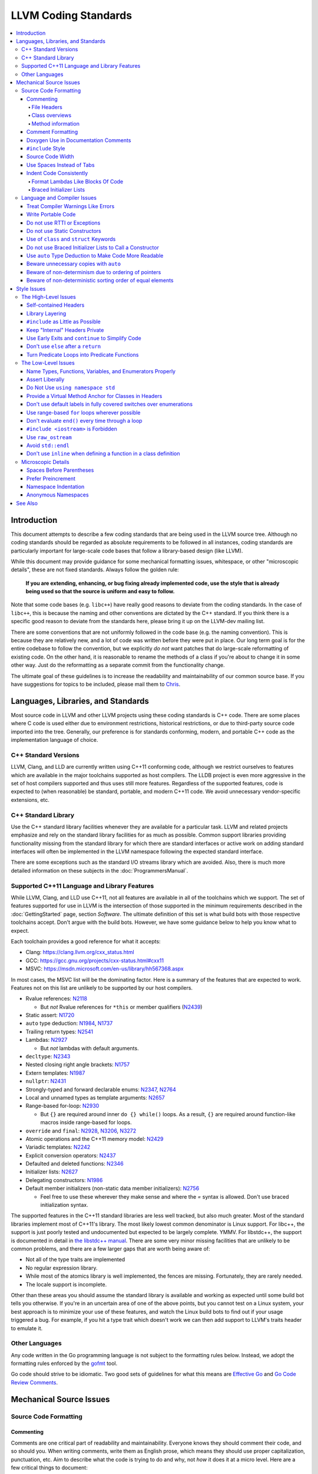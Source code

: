 =====================
LLVM Coding Standards
=====================

.. contents::
   :local:

Introduction
============

This document attempts to describe a few coding standards that are being used in
the LLVM source tree.  Although no coding standards should be regarded as
absolute requirements to be followed in all instances, coding standards are
particularly important for large-scale code bases that follow a library-based
design (like LLVM).

While this document may provide guidance for some mechanical formatting issues,
whitespace, or other "microscopic details", these are not fixed standards.
Always follow the golden rule:

.. _Golden Rule:

    **If you are extending, enhancing, or bug fixing already implemented code,
    use the style that is already being used so that the source is uniform and
    easy to follow.**

Note that some code bases (e.g. ``libc++``) have really good reasons to deviate
from the coding standards.  In the case of ``libc++``, this is because the
naming and other conventions are dictated by the C++ standard.  If you think
there is a specific good reason to deviate from the standards here, please bring
it up on the LLVM-dev mailing list.

There are some conventions that are not uniformly followed in the code base
(e.g. the naming convention).  This is because they are relatively new, and a
lot of code was written before they were put in place.  Our long term goal is
for the entire codebase to follow the convention, but we explicitly *do not*
want patches that do large-scale reformatting of existing code.  On the other
hand, it is reasonable to rename the methods of a class if you're about to
change it in some other way.  Just do the reformatting as a separate commit
from the functionality change.
  
The ultimate goal of these guidelines is to increase the readability and
maintainability of our common source base. If you have suggestions for topics to
be included, please mail them to `Chris <mailto:sabre@nondot.org>`_.

Languages, Libraries, and Standards
===================================

Most source code in LLVM and other LLVM projects using these coding standards
is C++ code. There are some places where C code is used either due to
environment restrictions, historical restrictions, or due to third-party source
code imported into the tree. Generally, our preference is for standards
conforming, modern, and portable C++ code as the implementation language of
choice.

C++ Standard Versions
---------------------

LLVM, Clang, and LLD are currently written using C++11 conforming code,
although we restrict ourselves to features which are available in the major
toolchains supported as host compilers. The LLDB project is even more
aggressive in the set of host compilers supported and thus uses still more
features. Regardless of the supported features, code is expected to (when
reasonable) be standard, portable, and modern C++11 code. We avoid unnecessary
vendor-specific extensions, etc.

C++ Standard Library
--------------------

Use the C++ standard library facilities whenever they are available for
a particular task. LLVM and related projects emphasize and rely on the standard
library facilities for as much as possible. Common support libraries providing
functionality missing from the standard library for which there are standard
interfaces or active work on adding standard interfaces will often be
implemented in the LLVM namespace following the expected standard interface.

There are some exceptions such as the standard I/O streams library which are
avoided. Also, there is much more detailed information on these subjects in the
:doc:`ProgrammersManual`.

Supported C++11 Language and Library Features
---------------------------------------------

While LLVM, Clang, and LLD use C++11, not all features are available in all of
the toolchains which we support. The set of features supported for use in LLVM
is the intersection of those supported in the minimum requirements described
in the :doc:`GettingStarted` page, section `Software`.
The ultimate definition of this set is what build bots with those respective
toolchains accept. Don't argue with the build bots. However, we have some
guidance below to help you know what to expect.

Each toolchain provides a good reference for what it accepts:

* Clang: https://clang.llvm.org/cxx_status.html
* GCC: https://gcc.gnu.org/projects/cxx-status.html#cxx11
* MSVC: https://msdn.microsoft.com/en-us/library/hh567368.aspx

In most cases, the MSVC list will be the dominating factor. Here is a summary
of the features that are expected to work. Features not on this list are
unlikely to be supported by our host compilers.

* Rvalue references: N2118_

  * But *not* Rvalue references for ``*this`` or member qualifiers (N2439_)

* Static assert: N1720_
* ``auto`` type deduction: N1984_, N1737_
* Trailing return types: N2541_
* Lambdas: N2927_

  * But *not* lambdas with default arguments.

* ``decltype``: N2343_
* Nested closing right angle brackets: N1757_
* Extern templates: N1987_
* ``nullptr``: N2431_
* Strongly-typed and forward declarable enums: N2347_, N2764_
* Local and unnamed types as template arguments: N2657_
* Range-based for-loop: N2930_

  * But ``{}`` are required around inner ``do {} while()`` loops.  As a result,
    ``{}`` are required around function-like macros inside range-based for
    loops.

* ``override`` and ``final``: N2928_, N3206_, N3272_
* Atomic operations and the C++11 memory model: N2429_
* Variadic templates: N2242_
* Explicit conversion operators: N2437_
* Defaulted and deleted functions: N2346_
* Initializer lists: N2627_
* Delegating constructors: N1986_
* Default member initializers (non-static data member initializers): N2756_

  * Feel free to use these wherever they make sense and where the `=`
    syntax is allowed. Don't use braced initialization syntax.

.. _N2118: http://www.open-std.org/jtc1/sc22/wg21/docs/papers/2006/n2118.html
.. _N2439: http://www.open-std.org/jtc1/sc22/wg21/docs/papers/2007/n2439.htm
.. _N1720: http://www.open-std.org/jtc1/sc22/wg21/docs/papers/2004/n1720.html
.. _N1984: http://www.open-std.org/jtc1/sc22/wg21/docs/papers/2006/n1984.pdf
.. _N1737: http://www.open-std.org/jtc1/sc22/wg21/docs/papers/2004/n1737.pdf
.. _N2541: http://www.open-std.org/jtc1/sc22/wg21/docs/papers/2008/n2541.htm
.. _N2927: http://www.open-std.org/jtc1/sc22/wg21/docs/papers/2009/n2927.pdf
.. _N2343: http://www.open-std.org/jtc1/sc22/wg21/docs/papers/2007/n2343.pdf
.. _N1757: http://www.open-std.org/jtc1/sc22/wg21/docs/papers/2005/n1757.html
.. _N1987: http://www.open-std.org/jtc1/sc22/wg21/docs/papers/2006/n1987.htm
.. _N2431: http://www.open-std.org/jtc1/sc22/wg21/docs/papers/2007/n2431.pdf
.. _N2347: http://www.open-std.org/jtc1/sc22/wg21/docs/papers/2007/n2347.pdf
.. _N2764: http://www.open-std.org/jtc1/sc22/wg21/docs/papers/2008/n2764.pdf
.. _N2657: http://www.open-std.org/jtc1/sc22/wg21/docs/papers/2008/n2657.htm
.. _N2930: http://www.open-std.org/jtc1/sc22/wg21/docs/papers/2009/n2930.html
.. _N2928: http://www.open-std.org/jtc1/sc22/wg21/docs/papers/2009/n2928.htm
.. _N3206: http://www.open-std.org/jtc1/sc22/wg21/docs/papers/2010/n3206.htm
.. _N3272: http://www.open-std.org/jtc1/sc22/wg21/docs/papers/2011/n3272.htm
.. _N2429: http://www.open-std.org/jtc1/sc22/wg21/docs/papers/2007/n2429.htm
.. _N2242: http://www.open-std.org/jtc1/sc22/wg21/docs/papers/2007/n2242.pdf
.. _N2437: http://www.open-std.org/jtc1/sc22/wg21/docs/papers/2007/n2437.pdf
.. _N2346: http://www.open-std.org/jtc1/sc22/wg21/docs/papers/2007/n2346.htm
.. _N2627: http://www.open-std.org/jtc1/sc22/wg21/docs/papers/2008/n2672.htm
.. _N1986: http://www.open-std.org/jtc1/sc22/wg21/docs/papers/2006/n1986.pdf
.. _N2756: http://www.open-std.org/jtc1/sc22/wg21/docs/papers/2008/n2756.htm

The supported features in the C++11 standard libraries are less well tracked,
but also much greater. Most of the standard libraries implement most of C++11's
library. The most likely lowest common denominator is Linux support. For
libc++, the support is just poorly tested and undocumented but expected to be
largely complete. YMMV. For libstdc++, the support is documented in detail in
`the libstdc++ manual`_. There are some very minor missing facilities that are
unlikely to be common problems, and there are a few larger gaps that are worth
being aware of:

* Not all of the type traits are implemented
* No regular expression library.
* While most of the atomics library is well implemented, the fences are
  missing. Fortunately, they are rarely needed.
* The locale support is incomplete.

Other than these areas you should assume the standard library is available and
working as expected until some build bot tells you otherwise. If you're in an
uncertain area of one of the above points, but you cannot test on a Linux
system, your best approach is to minimize your use of these features, and watch
the Linux build bots to find out if your usage triggered a bug. For example, if
you hit a type trait which doesn't work we can then add support to LLVM's
traits header to emulate it.

.. _the libstdc++ manual:
  https://gcc.gnu.org/onlinedocs/gcc-4.8.0/libstdc++/manual/manual/status.html#status.iso.2011

Other Languages
---------------

Any code written in the Go programming language is not subject to the
formatting rules below. Instead, we adopt the formatting rules enforced by
the `gofmt`_ tool.

Go code should strive to be idiomatic. Two good sets of guidelines for what
this means are `Effective Go`_ and `Go Code Review Comments`_.

.. _gofmt:
  https://golang.org/cmd/gofmt/

.. _Effective Go:
  https://golang.org/doc/effective_go.html

.. _Go Code Review Comments:
  https://github.com/golang/go/wiki/CodeReviewComments

Mechanical Source Issues
========================

Source Code Formatting
----------------------

Commenting
^^^^^^^^^^

Comments are one critical part of readability and maintainability.  Everyone
knows they should comment their code, and so should you.  When writing comments,
write them as English prose, which means they should use proper capitalization,
punctuation, etc.  Aim to describe what the code is trying to do and why, not
*how* it does it at a micro level. Here are a few critical things to document:

.. _header file comment:

File Headers
""""""""""""

Every source file should have a header on it that describes the basic purpose of
the file.  If a file does not have a header, it should not be checked into the
tree.  The standard header looks like this:

.. code-block:: c++

  //===-- llvm/Instruction.h - Instruction class definition -------*- C++ -*-===//
  //
  //                     The LLVM Compiler Infrastructure
  //
  // This file is distributed under the University of Illinois Open Source
  // License. See LICENSE.TXT for details.
  //
  //===----------------------------------------------------------------------===//
  ///
  /// \file
  /// This file contains the declaration of the Instruction class, which is the
  /// base class for all of the VM instructions.
  ///
  //===----------------------------------------------------------------------===//

A few things to note about this particular format: The "``-*- C++ -*-``" string
on the first line is there to tell Emacs that the source file is a C++ file, not
a C file (Emacs assumes ``.h`` files are C files by default).

.. note::

    This tag is not necessary in ``.cpp`` files.  The name of the file is also
    on the first line, along with a very short description of the purpose of the
    file.  This is important when printing out code and flipping though lots of
    pages.

The next section in the file is a concise note that defines the license that the
file is released under.  This makes it perfectly clear what terms the source
code can be distributed under and should not be modified in any way.

The main body is a ``doxygen`` comment (identified by the ``///`` comment
marker instead of the usual ``//``) describing the purpose of the file.  The
first sentence (or a passage beginning with ``\brief``) is used as an abstract.
Any additional information should be separated by a blank line.  If an
algorithm is being implemented or something tricky is going on, a reference
to the paper where it is published should be included, as well as any notes or
*gotchas* in the code to watch out for.

Class overviews
"""""""""""""""

Classes are one fundamental part of a good object oriented design.  As such, a
class definition should have a comment block that explains what the class is
used for and how it works.  Every non-trivial class is expected to have a
``doxygen`` comment block.

Method information
""""""""""""""""""

Methods defined in a class (as well as any global functions) should also be
documented properly.  A quick note about what it does and a description of the
borderline behaviour is all that is necessary here (unless something
particularly tricky or insidious is going on).  The hope is that people can
figure out how to use your interfaces without reading the code itself.

Good things to talk about here are what happens when something unexpected
happens: does the method return null?  Abort?  Format your hard disk?

Comment Formatting
^^^^^^^^^^^^^^^^^^

In general, prefer C++ style comments (``//`` for normal comments, ``///`` for
``doxygen`` documentation comments).  They take less space, require
less typing, don't have nesting problems, etc.  There are a few cases when it is
useful to use C style (``/* */``) comments however:

#. When writing C code: Obviously if you are writing C code, use C style
   comments.

#. When writing a header file that may be ``#include``\d by a C source file.

#. When writing a source file that is used by a tool that only accepts C style
   comments.

Commenting out large blocks of code is discouraged, but if you really have to do
this (for documentation purposes or as a suggestion for debug printing), use
``#if 0`` and ``#endif``. These nest properly and are better behaved in general
than C style comments.

Doxygen Use in Documentation Comments
^^^^^^^^^^^^^^^^^^^^^^^^^^^^^^^^^^^^^

Use the ``\file`` command to turn the standard file header into a file-level
comment.

Include descriptive paragraphs for all public interfaces (public classes,
member and non-member functions).  Don't just restate the information that can
be inferred from the API name.  The first sentence (or a paragraph beginning
with ``\brief``) is used as an abstract. Try to use a single sentence as the
``\brief`` adds visual clutter.  Put detailed discussion into separate
paragraphs.

To refer to parameter names inside a paragraph, use the ``\p name`` command.
Don't use the ``\arg name`` command since it starts a new paragraph that
contains documentation for the parameter.

Wrap non-inline code examples in ``\code ... \endcode``.

To document a function parameter, start a new paragraph with the
``\param name`` command.  If the parameter is used as an out or an in/out
parameter, use the ``\param [out] name`` or ``\param [in,out] name`` command,
respectively.

To describe function return value, start a new paragraph with the ``\returns``
command.

A minimal documentation comment:

.. code-block:: c++

  /// Sets the xyzzy property to \p Baz.
  void setXyzzy(bool Baz);

A documentation comment that uses all Doxygen features in a preferred way:

.. code-block:: c++

  /// Does foo and bar.
  ///
  /// Does not do foo the usual way if \p Baz is true.
  ///
  /// Typical usage:
  /// \code
  ///   fooBar(false, "quux", Res);
  /// \endcode
  ///
  /// \param Quux kind of foo to do.
  /// \param [out] Result filled with bar sequence on foo success.
  ///
  /// \returns true on success.
  bool fooBar(bool Baz, StringRef Quux, std::vector<int> &Result);

Don't duplicate the documentation comment in the header file and in the
implementation file.  Put the documentation comments for public APIs into the
header file.  Documentation comments for private APIs can go to the
implementation file.  In any case, implementation files can include additional
comments (not necessarily in Doxygen markup) to explain implementation details
as needed.

Don't duplicate function or class name at the beginning of the comment.
For humans it is obvious which function or class is being documented;
automatic documentation processing tools are smart enough to bind the comment
to the correct declaration.

Wrong:

.. code-block:: c++

  // In Something.h:

  /// Something - An abstraction for some complicated thing.
  class Something {
  public:
    /// fooBar - Does foo and bar.
    void fooBar();
  };

  // In Something.cpp:

  /// fooBar - Does foo and bar.
  void Something::fooBar() { ... }

Correct:

.. code-block:: c++

  // In Something.h:

  /// An abstraction for some complicated thing.
  class Something {
  public:
    /// Does foo and bar.
    void fooBar();
  };

  // In Something.cpp:

  // Builds a B-tree in order to do foo.  See paper by...
  void Something::fooBar() { ... }

It is not required to use additional Doxygen features, but sometimes it might
be a good idea to do so.

Consider:

* adding comments to any narrow namespace containing a collection of
  related functions or types;

* using top-level groups to organize a collection of related functions at
  namespace scope where the grouping is smaller than the namespace;

* using member groups and additional comments attached to member
  groups to organize within a class.

For example:

.. code-block:: c++

  class Something {
    /// \name Functions that do Foo.
    /// @{
    void fooBar();
    void fooBaz();
    /// @}
    ...
  };

``#include`` Style
^^^^^^^^^^^^^^^^^^

Immediately after the `header file comment`_ (and include guards if working on a
header file), the `minimal list of #includes`_ required by the file should be
listed.  We prefer these ``#include``\s to be listed in this order:

.. _Main Module Header:
.. _Local/Private Headers:

#. Main Module Header
#. Local/Private Headers
#. LLVM project/subproject headers (``clang/...``, ``lldb/...``, ``llvm/...``, etc)
#. System ``#include``\s

and each category should be sorted lexicographically by the full path.

The `Main Module Header`_ file applies to ``.cpp`` files which implement an
interface defined by a ``.h`` file.  This ``#include`` should always be included
**first** regardless of where it lives on the file system.  By including a
header file first in the ``.cpp`` files that implement the interfaces, we ensure
that the header does not have any hidden dependencies which are not explicitly
``#include``\d in the header, but should be. It is also a form of documentation
in the ``.cpp`` file to indicate where the interfaces it implements are defined.

LLVM project and subproject headers should be grouped from most specific to least
specific, for the same reasons described above.  For example, LLDB depends on
both clang and LLVM, and clang depends on LLVM.  So an LLDB source file should
include ``lldb`` headers first, followed by ``clang`` headers, followed by
``llvm`` headers, to reduce the possibility (for example) of an LLDB header
accidentally picking up a missing include due to the previous inclusion of that
header in the main source file or some earlier header file.  clang should
similarly include its own headers before including llvm headers.  This rule
applies to all LLVM subprojects.

.. _fit into 80 columns:

Source Code Width
^^^^^^^^^^^^^^^^^

Write your code to fit within 80 columns of text.  This helps those of us who
like to print out code and look at your code in an ``xterm`` without resizing
it.

The longer answer is that there must be some limit to the width of the code in
order to reasonably allow developers to have multiple files side-by-side in
windows on a modest display.  If you are going to pick a width limit, it is
somewhat arbitrary but you might as well pick something standard.  Going with 90
columns (for example) instead of 80 columns wouldn't add any significant value
and would be detrimental to printing out code.  Also many other projects have
standardized on 80 columns, so some people have already configured their editors
for it (vs something else, like 90 columns).

This is one of many contentious issues in coding standards, but it is not up for
debate.

Use Spaces Instead of Tabs
^^^^^^^^^^^^^^^^^^^^^^^^^^

In all cases, prefer spaces to tabs in source files.  People have different
preferred indentation levels, and different styles of indentation that they
like; this is fine.  What isn't fine is that different editors/viewers expand
tabs out to different tab stops.  This can cause your code to look completely
unreadable, and it is not worth dealing with.

As always, follow the `Golden Rule`_ above: follow the style of
existing code if you are modifying and extending it.  If you like four spaces of
indentation, **DO NOT** do that in the middle of a chunk of code with two spaces
of indentation.  Also, do not reindent a whole source file: it makes for
incredible diffs that are absolutely worthless.

Indent Code Consistently
^^^^^^^^^^^^^^^^^^^^^^^^

Okay, in your first year of programming you were told that indentation is
important. If you didn't believe and internalize this then, now is the time.
Just do it. With the introduction of C++11, there are some new formatting
challenges that merit some suggestions to help have consistent, maintainable,
and tool-friendly formatting and indentation.

Format Lambdas Like Blocks Of Code
""""""""""""""""""""""""""""""""""

When formatting a multi-line lambda, format it like a block of code, that's
what it is. If there is only one multi-line lambda in a statement, and there
are no expressions lexically after it in the statement, drop the indent to the
standard two space indent for a block of code, as if it were an if-block opened
by the preceding part of the statement:

.. code-block:: c++

  std::sort(foo.begin(), foo.end(), [&](Foo a, Foo b) -> bool {
    if (a.blah < b.blah)
      return true;
    if (a.baz < b.baz)
      return true;
    return a.bam < b.bam;
  });

To take best advantage of this formatting, if you are designing an API which
accepts a continuation or single callable argument (be it a functor, or
a ``std::function``), it should be the last argument if at all possible.

If there are multiple multi-line lambdas in a statement, or there is anything
interesting after the lambda in the statement, indent the block two spaces from
the indent of the ``[]``:

.. code-block:: c++

  dyn_switch(V->stripPointerCasts(),
             [] (PHINode *PN) {
               // process phis...
             },
             [] (SelectInst *SI) {
               // process selects...
             },
             [] (LoadInst *LI) {
               // process loads...
             },
             [] (AllocaInst *AI) {
               // process allocas...
             });

Braced Initializer Lists
""""""""""""""""""""""""

With C++11, there are significantly more uses of braced lists to perform
initialization. These allow you to easily construct aggregate temporaries in
expressions among other niceness. They now have a natural way of ending up
nested within each other and within function calls in order to build up
aggregates (such as option structs) from local variables. To make matters
worse, we also have many more uses of braces in an expression context that are
*not* performing initialization.

The historically common formatting of braced initialization of aggregate
variables does not mix cleanly with deep nesting, general expression contexts,
function arguments, and lambdas. We suggest new code use a simple rule for
formatting braced initialization lists: act as-if the braces were parentheses
in a function call. The formatting rules exactly match those already well
understood for formatting nested function calls. Examples:

.. code-block:: c++

  foo({a, b, c}, {1, 2, 3});

  llvm::Constant *Mask[] = {
      llvm::ConstantInt::get(llvm::Type::getInt32Ty(getLLVMContext()), 0),
      llvm::ConstantInt::get(llvm::Type::getInt32Ty(getLLVMContext()), 1),
      llvm::ConstantInt::get(llvm::Type::getInt32Ty(getLLVMContext()), 2)};

This formatting scheme also makes it particularly easy to get predictable,
consistent, and automatic formatting with tools like `Clang Format`_.

.. _Clang Format: https://clang.llvm.org/docs/ClangFormat.html

Language and Compiler Issues
----------------------------

Treat Compiler Warnings Like Errors
^^^^^^^^^^^^^^^^^^^^^^^^^^^^^^^^^^^

If your code has compiler warnings in it, something is wrong --- you aren't
casting values correctly, you have "questionable" constructs in your code, or
you are doing something legitimately wrong.  Compiler warnings can cover up
legitimate errors in output and make dealing with a translation unit difficult.

It is not possible to prevent all warnings from all compilers, nor is it
desirable.  Instead, pick a standard compiler (like ``gcc``) that provides a
good thorough set of warnings, and stick to it.  At least in the case of
``gcc``, it is possible to work around any spurious errors by changing the
syntax of the code slightly.  For example, a warning that annoys me occurs when
I write code like this:

.. code-block:: c++

  if (V = getValue()) {
    ...
  }

``gcc`` will warn me that I probably want to use the ``==`` operator, and that I
probably mistyped it.  In most cases, I haven't, and I really don't want the
spurious errors.  To fix this particular problem, I rewrite the code like
this:

.. code-block:: c++

  if ((V = getValue())) {
    ...
  }

which shuts ``gcc`` up.  Any ``gcc`` warning that annoys you can be fixed by
massaging the code appropriately.

Write Portable Code
^^^^^^^^^^^^^^^^^^^

In almost all cases, it is possible and within reason to write completely
portable code.  If there are cases where it isn't possible to write portable
code, isolate it behind a well defined (and well documented) interface.

In practice, this means that you shouldn't assume much about the host compiler
(and Visual Studio tends to be the lowest common denominator).  If advanced
features are used, they should only be an implementation detail of a library
which has a simple exposed API, and preferably be buried in ``libSystem``.

Do not use RTTI or Exceptions
^^^^^^^^^^^^^^^^^^^^^^^^^^^^^

In an effort to reduce code and executable size, LLVM does not use RTTI
(e.g. ``dynamic_cast<>;``) or exceptions.  These two language features violate
the general C++ principle of *"you only pay for what you use"*, causing
executable bloat even if exceptions are never used in the code base, or if RTTI
is never used for a class.  Because of this, we turn them off globally in the
code.

That said, LLVM does make extensive use of a hand-rolled form of RTTI that use
templates like :ref:`isa\<>, cast\<>, and dyn_cast\<> <isa>`.
This form of RTTI is opt-in and can be
:doc:`added to any class <HowToSetUpLLVMStyleRTTI>`. It is also
substantially more efficient than ``dynamic_cast<>``.

.. _static constructor:

Do not use Static Constructors
^^^^^^^^^^^^^^^^^^^^^^^^^^^^^^

Static constructors and destructors (e.g. global variables whose types have a
constructor or destructor) should not be added to the code base, and should be
removed wherever possible.  Besides `well known problems
<https://yosefk.com/c++fqa/ctors.html#fqa-10.12>`_ where the order of
initialization is undefined between globals in different source files, the
entire concept of static constructors is at odds with the common use case of
LLVM as a library linked into a larger application.
  
Consider the use of LLVM as a JIT linked into another application (perhaps for
`OpenGL, custom languages <https://llvm.org/Users.html>`_, `shaders in movies
<https://llvm.org/devmtg/2010-11/Gritz-OpenShadingLang.pdf>`_, etc). Due to the
design of static constructors, they must be executed at startup time of the
entire application, regardless of whether or how LLVM is used in that larger
application.  There are two problems with this:

* The time to run the static constructors impacts startup time of applications
  --- a critical time for GUI apps, among others.
  
* The static constructors cause the app to pull many extra pages of memory off
  the disk: both the code for the constructor in each ``.o`` file and the small
  amount of data that gets touched. In addition, touched/dirty pages put more
  pressure on the VM system on low-memory machines.

We would really like for there to be zero cost for linking in an additional LLVM
target or other library into an application, but static constructors violate
this goal.
  
That said, LLVM unfortunately does contain static constructors.  It would be a
`great project <https://llvm.org/PR11944>`_ for someone to purge all static
constructors from LLVM, and then enable the ``-Wglobal-constructors`` warning
flag (when building with Clang) to ensure we do not regress in the future.

Use of ``class`` and ``struct`` Keywords
^^^^^^^^^^^^^^^^^^^^^^^^^^^^^^^^^^^^^^^^

In C++, the ``class`` and ``struct`` keywords can be used almost
interchangeably. The only difference is when they are used to declare a class:
``class`` makes all members private by default while ``struct`` makes all
members public by default.

Unfortunately, not all compilers follow the rules and some will generate
different symbols based on whether ``class`` or ``struct`` was used to declare
the symbol (e.g., MSVC).  This can lead to problems at link time.

* All declarations and definitions of a given ``class`` or ``struct`` must use
  the same keyword.  For example:

.. code-block:: c++

  class Foo;

  // Breaks mangling in MSVC.
  struct Foo { int Data; };

* As a rule of thumb, ``struct`` should be kept to structures where *all*
  members are declared public.

.. code-block:: c++

  // Foo feels like a class... this is strange.
  struct Foo {
  private:
    int Data;
  public:
    Foo() : Data(0) { }
    int getData() const { return Data; }
    void setData(int D) { Data = D; }
  };

  // Bar isn't POD, but it does look like a struct.
  struct Bar {
    int Data;
    Bar() : Data(0) { }
  };

Do not use Braced Initializer Lists to Call a Constructor
^^^^^^^^^^^^^^^^^^^^^^^^^^^^^^^^^^^^^^^^^^^^^^^^^^^^^^^^^

In C++11 there is a "generalized initialization syntax" which allows calling
constructors using braced initializer lists. Do not use these to call
constructors with any interesting logic or if you care that you're calling some
*particular* constructor. Those should look like function calls using
parentheses rather than like aggregate initialization. Similarly, if you need
to explicitly name the type and call its constructor to create a temporary,
don't use a braced initializer list. Instead, use a braced initializer list
(without any type for temporaries) when doing aggregate initialization or
something notionally equivalent. Examples:

.. code-block:: c++

  class Foo {
  public:
    // Construct a Foo by reading data from the disk in the whizbang format, ...
    Foo(std::string filename);

    // Construct a Foo by looking up the Nth element of some global data ...
    Foo(int N);

    // ...
  };

  // The Foo constructor call is very deliberate, no braces.
  std::fill(foo.begin(), foo.end(), Foo("name"));

  // The pair is just being constructed like an aggregate, use braces.
  bar_map.insert({my_key, my_value});

If you use a braced initializer list when initializing a variable, use an equals before the open curly brace:

.. code-block:: c++

  int data[] = {0, 1, 2, 3};

Use ``auto`` Type Deduction to Make Code More Readable
^^^^^^^^^^^^^^^^^^^^^^^^^^^^^^^^^^^^^^^^^^^^^^^^^^^^^^

Some are advocating a policy of "almost always ``auto``" in C++11, however LLVM
uses a more moderate stance. Use ``auto`` if and only if it makes the code more
readable or easier to maintain. Don't "almost always" use ``auto``, but do use
``auto`` with initializers like ``cast<Foo>(...)`` or other places where the
type is already obvious from the context. Another time when ``auto`` works well
for these purposes is when the type would have been abstracted away anyways,
often behind a container's typedef such as ``std::vector<T>::iterator``.

Beware unnecessary copies with ``auto``
^^^^^^^^^^^^^^^^^^^^^^^^^^^^^^^^^^^^^^^

The convenience of ``auto`` makes it easy to forget that its default behavior
is a copy.  Particularly in range-based ``for`` loops, careless copies are
expensive.

As a rule of thumb, use ``auto &`` unless you need to copy the result, and use
``auto *`` when copying pointers.

.. code-block:: c++

  // Typically there's no reason to copy.
  for (const auto &Val : Container) { observe(Val); }
  for (auto &Val : Container) { Val.change(); }

  // Remove the reference if you really want a new copy.
  for (auto Val : Container) { Val.change(); saveSomewhere(Val); }

  // Copy pointers, but make it clear that they're pointers.
  for (const auto *Ptr : Container) { observe(*Ptr); }
  for (auto *Ptr : Container) { Ptr->change(); }

Beware of non-determinism due to ordering of pointers
^^^^^^^^^^^^^^^^^^^^^^^^^^^^^^^^^^^^^^^^^^^^^^^^^^^^^

In general, there is no relative ordering among pointers. As a result,
when unordered containers like sets and maps are used with pointer keys
the iteration order is undefined. Hence, iterating such containers may
result in non-deterministic code generation. While the generated code
might not necessarily be "wrong code", this non-determinism might result
in unexpected runtime crashes or simply hard to reproduce bugs on the
customer side making it harder to debug and fix.

As a rule of thumb, in case an ordered result is expected, remember to
sort an unordered container before iteration. Or use ordered containers
like vector/MapVector/SetVector if you want to iterate pointer keys.

Beware of non-deterministic sorting order of equal elements
^^^^^^^^^^^^^^^^^^^^^^^^^^^^^^^^^^^^^^^^^^^^^^^^^^^^^^^^^^^

std::sort uses a non-stable sorting algorithm in which the order of equal
elements is not guaranteed to be preserved. Thus using std::sort for a
container having equal elements may result in non-determinstic behavior.
To uncover such instances of non-determinism, LLVM has introduced a new
llvm::sort wrapper function. For an EXPENSIVE_CHECKS build this will randomly
shuffle the container before sorting. As a rule of thumb, always make sure to
use llvm::sort instead of std::sort.

Style Issues
============

The High-Level Issues
---------------------

Self-contained Headers
^^^^^^^^^^^^^^^^^^^^^^

Header files should be self-contained (compile on their own) and end in .h.
Non-header files that are meant for inclusion should end in .inc and be used
sparingly.

All header files should be self-contained. Users and refactoring tools should
not have to adhere to special conditions to include the header. Specifically, a
header should have header guards and include all other headers it needs.

There are rare cases where a file designed to be included is not
self-contained. These are typically intended to be included at unusual
locations, such as the middle of another file. They might not use header
guards, and might not include their prerequisites. Name such files with the
.inc extension. Use sparingly, and prefer self-contained headers when possible.

In general, a header should be implemented by one or more ``.cpp`` files.  Each
of these ``.cpp`` files should include the header that defines their interface
first.  This ensures that all of the dependences of the header have been
properly added to the header itself, and are not implicit.  System headers
should be included after user headers for a translation unit.

Library Layering
^^^^^^^^^^^^^^^^

A directory of header files (for example ``include/llvm/Foo``) defines a
library (``Foo``). Dependencies between libraries are defined by the
``LLVMBuild.txt`` file in their implementation (``lib/Foo``). One library (both
its headers and implementation) should only use things from the libraries
listed in its dependencies.

Some of this constraint can be enforced by classic Unix linkers (Mac & Windows
linkers, as well as lld, do not enforce this constraint). A Unix linker
searches left to right through the libraries specified on its command line and
never revisits a library. In this way, no circular dependencies between
libraries can exist.

This doesn't fully enforce all inter-library dependencies, and importantly
doesn't enforce header file circular dependencies created by inline functions.
A good way to answer the "is this layered correctly" would be to consider
whether a Unix linker would succeed at linking the program if all inline
functions were defined out-of-line. (& for all valid orderings of dependencies
- since linking resolution is linear, it's possible that some implicit
dependencies can sneak through: A depends on B and C, so valid orderings are
"C B A" or "B C A", in both cases the explicit dependencies come before their
use. But in the first case, B could still link successfully if it implicitly
depended on C, or the opposite in the second case)

.. _minimal list of #includes:

``#include`` as Little as Possible
^^^^^^^^^^^^^^^^^^^^^^^^^^^^^^^^^^

``#include`` hurts compile time performance.  Don't do it unless you have to,
especially in header files.

But wait! Sometimes you need to have the definition of a class to use it, or to
inherit from it.  In these cases go ahead and ``#include`` that header file.  Be
aware however that there are many cases where you don't need to have the full
definition of a class.  If you are using a pointer or reference to a class, you
don't need the header file.  If you are simply returning a class instance from a
prototyped function or method, you don't need it.  In fact, for most cases, you
simply don't need the definition of a class. And not ``#include``\ing speeds up
compilation.

It is easy to try to go too overboard on this recommendation, however.  You
**must** include all of the header files that you are using --- you can include
them either directly or indirectly through another header file.  To make sure
that you don't accidentally forget to include a header file in your module
header, make sure to include your module header **first** in the implementation
file (as mentioned above).  This way there won't be any hidden dependencies that
you'll find out about later.

Keep "Internal" Headers Private
^^^^^^^^^^^^^^^^^^^^^^^^^^^^^^^

Many modules have a complex implementation that causes them to use more than one
implementation (``.cpp``) file.  It is often tempting to put the internal
communication interface (helper classes, extra functions, etc) in the public
module header file.  Don't do this!

If you really need to do something like this, put a private header file in the
same directory as the source files, and include it locally.  This ensures that
your private interface remains private and undisturbed by outsiders.

.. note::

    It's okay to put extra implementation methods in a public class itself. Just
    make them private (or protected) and all is well.

.. _early exits:

Use Early Exits and ``continue`` to Simplify Code
^^^^^^^^^^^^^^^^^^^^^^^^^^^^^^^^^^^^^^^^^^^^^^^^^

When reading code, keep in mind how much state and how many previous decisions
have to be remembered by the reader to understand a block of code.  Aim to
reduce indentation where possible when it doesn't make it more difficult to
understand the code.  One great way to do this is by making use of early exits
and the ``continue`` keyword in long loops.  As an example of using an early
exit from a function, consider this "bad" code:

.. code-block:: c++

  Value *doSomething(Instruction *I) {
    if (!isa<TerminatorInst>(I) &&
        I->hasOneUse() && doOtherThing(I)) {
      ... some long code ....
    }

    return 0;
  }

This code has several problems if the body of the ``'if'`` is large.  When
you're looking at the top of the function, it isn't immediately clear that this
*only* does interesting things with non-terminator instructions, and only
applies to things with the other predicates.  Second, it is relatively difficult
to describe (in comments) why these predicates are important because the ``if``
statement makes it difficult to lay out the comments.  Third, when you're deep
within the body of the code, it is indented an extra level.  Finally, when
reading the top of the function, it isn't clear what the result is if the
predicate isn't true; you have to read to the end of the function to know that
it returns null.

It is much preferred to format the code like this:

.. code-block:: c++

  Value *doSomething(Instruction *I) {
    // Terminators never need 'something' done to them because ... 
    if (isa<TerminatorInst>(I))
      return 0;

    // We conservatively avoid transforming instructions with multiple uses
    // because goats like cheese.
    if (!I->hasOneUse())
      return 0;

    // This is really just here for example.
    if (!doOtherThing(I))
      return 0;
    
    ... some long code ....
  }

This fixes these problems.  A similar problem frequently happens in ``for``
loops.  A silly example is something like this:

.. code-block:: c++

  for (Instruction &I : BB) {
    if (auto *BO = dyn_cast<BinaryOperator>(&I)) {
      Value *LHS = BO->getOperand(0);
      Value *RHS = BO->getOperand(1);
      if (LHS != RHS) {
        ...
      }
    }
  }

When you have very, very small loops, this sort of structure is fine. But if it
exceeds more than 10-15 lines, it becomes difficult for people to read and
understand at a glance. The problem with this sort of code is that it gets very
nested very quickly. Meaning that the reader of the code has to keep a lot of
context in their brain to remember what is going immediately on in the loop,
because they don't know if/when the ``if`` conditions will have ``else``\s etc.
It is strongly preferred to structure the loop like this:

.. code-block:: c++

  for (Instruction &I : BB) {
    auto *BO = dyn_cast<BinaryOperator>(&I);
    if (!BO) continue;

    Value *LHS = BO->getOperand(0);
    Value *RHS = BO->getOperand(1);
    if (LHS == RHS) continue;

    ...
  }

This has all the benefits of using early exits for functions: it reduces nesting
of the loop, it makes it easier to describe why the conditions are true, and it
makes it obvious to the reader that there is no ``else`` coming up that they
have to push context into their brain for.  If a loop is large, this can be a
big understandability win.

Don't use ``else`` after a ``return``
^^^^^^^^^^^^^^^^^^^^^^^^^^^^^^^^^^^^^

For similar reasons above (reduction of indentation and easier reading), please
do not use ``'else'`` or ``'else if'`` after something that interrupts control
flow --- like ``return``, ``break``, ``continue``, ``goto``, etc. For
example, this is *bad*:

.. code-block:: c++

  case 'J': {
    if (Signed) {
      Type = Context.getsigjmp_bufType();
      if (Type.isNull()) {
        Error = ASTContext::GE_Missing_sigjmp_buf;
        return QualType();
      } else {
        break;
      }
    } else {
      Type = Context.getjmp_bufType();
      if (Type.isNull()) {
        Error = ASTContext::GE_Missing_jmp_buf;
        return QualType();
      } else {
        break;
      }
    }
  }

It is better to write it like this:

.. code-block:: c++

  case 'J':
    if (Signed) {
      Type = Context.getsigjmp_bufType();
      if (Type.isNull()) {
        Error = ASTContext::GE_Missing_sigjmp_buf;
        return QualType();
      }
    } else {
      Type = Context.getjmp_bufType();
      if (Type.isNull()) {
        Error = ASTContext::GE_Missing_jmp_buf;
        return QualType();
      }
    }
    break;

Or better yet (in this case) as:

.. code-block:: c++

  case 'J':
    if (Signed)
      Type = Context.getsigjmp_bufType();
    else
      Type = Context.getjmp_bufType();
    
    if (Type.isNull()) {
      Error = Signed ? ASTContext::GE_Missing_sigjmp_buf :
                       ASTContext::GE_Missing_jmp_buf;
      return QualType();
    }
    break;

The idea is to reduce indentation and the amount of code you have to keep track
of when reading the code.
              
Turn Predicate Loops into Predicate Functions
^^^^^^^^^^^^^^^^^^^^^^^^^^^^^^^^^^^^^^^^^^^^^

It is very common to write small loops that just compute a boolean value.  There
are a number of ways that people commonly write these, but an example of this
sort of thing is:

.. code-block:: c++

  bool FoundFoo = false;
  for (unsigned I = 0, E = BarList.size(); I != E; ++I)
    if (BarList[I]->isFoo()) {
      FoundFoo = true;
      break;
    }

  if (FoundFoo) {
    ...
  }

This sort of code is awkward to write, and is almost always a bad sign.  Instead
of this sort of loop, we strongly prefer to use a predicate function (which may
be `static`_) that uses `early exits`_ to compute the predicate.  We prefer the
code to be structured like this:

.. code-block:: c++

  /// \returns true if the specified list has an element that is a foo.
  static bool containsFoo(const std::vector<Bar*> &List) {
    for (unsigned I = 0, E = List.size(); I != E; ++I)
      if (List[I]->isFoo())
        return true;
    return false;
  }
  ...

  if (containsFoo(BarList)) {
    ...
  }

There are many reasons for doing this: it reduces indentation and factors out
code which can often be shared by other code that checks for the same predicate.
More importantly, it *forces you to pick a name* for the function, and forces
you to write a comment for it.  In this silly example, this doesn't add much
value.  However, if the condition is complex, this can make it a lot easier for
the reader to understand the code that queries for this predicate.  Instead of
being faced with the in-line details of how we check to see if the BarList
contains a foo, we can trust the function name and continue reading with better
locality.

The Low-Level Issues
--------------------

Name Types, Functions, Variables, and Enumerators Properly
^^^^^^^^^^^^^^^^^^^^^^^^^^^^^^^^^^^^^^^^^^^^^^^^^^^^^^^^^^

Poorly-chosen names can mislead the reader and cause bugs. We cannot stress
enough how important it is to use *descriptive* names.  Pick names that match
the semantics and role of the underlying entities, within reason.  Avoid
abbreviations unless they are well known.  After picking a good name, make sure
to use consistent capitalization for the name, as inconsistency requires clients
to either memorize the APIs or to look it up to find the exact spelling.

In general, names should be in camel case (e.g. ``TextFileReader`` and
``isLValue()``).  Different kinds of declarations have different rules:

* **Type names** (including classes, structs, enums, typedefs, etc) should be
  nouns and start with an upper-case letter (e.g. ``TextFileReader``).

* **Variable names** should be nouns (as they represent state).  The name should
  be camel case, and start with an upper case letter (e.g. ``Leader`` or
  ``Boats``).
  
* **Function names** should be verb phrases (as they represent actions), and
  command-like function should be imperative.  The name should be camel case,
  and start with a lower case letter (e.g. ``openFile()`` or ``isFoo()``).

* **Enum declarations** (e.g. ``enum Foo {...}``) are types, so they should
  follow the naming conventions for types.  A common use for enums is as a
  discriminator for a union, or an indicator of a subclass.  When an enum is
  used for something like this, it should have a ``Kind`` suffix
  (e.g. ``ValueKind``).
  
* **Enumerators** (e.g. ``enum { Foo, Bar }``) and **public member variables**
  should start with an upper-case letter, just like types.  Unless the
  enumerators are defined in their own small namespace or inside a class,
  enumerators should have a prefix corresponding to the enum declaration name.
  For example, ``enum ValueKind { ... };`` may contain enumerators like
  ``VK_Argument``, ``VK_BasicBlock``, etc.  Enumerators that are just
  convenience constants are exempt from the requirement for a prefix.  For
  instance:

  .. code-block:: c++

      enum {
        MaxSize = 42,
        Density = 12
      };
  
As an exception, classes that mimic STL classes can have member names in STL's
style of lower-case words separated by underscores (e.g. ``begin()``,
``push_back()``, and ``empty()``). Classes that provide multiple
iterators should add a singular prefix to ``begin()`` and ``end()``
(e.g. ``global_begin()`` and ``use_begin()``).

Here are some examples of good and bad names:

.. code-block:: c++

  class VehicleMaker {
    ...
    Factory<Tire> F;            // Bad -- abbreviation and non-descriptive.
    Factory<Tire> Factory;      // Better.
    Factory<Tire> TireFactory;  // Even better -- if VehicleMaker has more than one
                                // kind of factories.
  };

  Vehicle makeVehicle(VehicleType Type) {
    VehicleMaker M;                         // Might be OK if having a short life-span.
    Tire Tmp1 = M.makeTire();               // Bad -- 'Tmp1' provides no information.
    Light Headlight = M.makeLight("head");  // Good -- descriptive.
    ...
  }

Assert Liberally
^^^^^^^^^^^^^^^^

Use the "``assert``" macro to its fullest.  Check all of your preconditions and
assumptions, you never know when a bug (not necessarily even yours) might be
caught early by an assertion, which reduces debugging time dramatically.  The
"``<cassert>``" header file is probably already included by the header files you
are using, so it doesn't cost anything to use it.

To further assist with debugging, make sure to put some kind of error message in
the assertion statement, which is printed if the assertion is tripped. This
helps the poor debugger make sense of why an assertion is being made and
enforced, and hopefully what to do about it.  Here is one complete example:

.. code-block:: c++

  inline Value *getOperand(unsigned I) {
    assert(I < Operands.size() && "getOperand() out of range!");
    return Operands[I];
  }

Here are more examples:

.. code-block:: c++

  assert(Ty->isPointerType() && "Can't allocate a non-pointer type!");

  assert((Opcode == Shl || Opcode == Shr) && "ShiftInst Opcode invalid!");

  assert(idx < getNumSuccessors() && "Successor # out of range!");

  assert(V1.getType() == V2.getType() && "Constant types must be identical!");

  assert(isa<PHINode>(Succ->front()) && "Only works on PHId BBs!");

You get the idea.

In the past, asserts were used to indicate a piece of code that should not be
reached.  These were typically of the form:

.. code-block:: c++

  assert(0 && "Invalid radix for integer literal");

This has a few issues, the main one being that some compilers might not
understand the assertion, or warn about a missing return in builds where
assertions are compiled out.

Today, we have something much better: ``llvm_unreachable``:

.. code-block:: c++

  llvm_unreachable("Invalid radix for integer literal");

When assertions are enabled, this will print the message if it's ever reached
and then exit the program. When assertions are disabled (i.e. in release
builds), ``llvm_unreachable`` becomes a hint to compilers to skip generating
code for this branch. If the compiler does not support this, it will fall back
to the "abort" implementation.

Neither assertions or ``llvm_unreachable`` will abort the program on a release
build. If the error condition can be triggered by user input then the
recoverable error mechanism described in :doc:`ProgrammersManual` should be
used instead. In cases where this is not practical, ``report_fatal_error`` may
be used.

Another issue is that values used only by assertions will produce an "unused
value" warning when assertions are disabled.  For example, this code will warn:

.. code-block:: c++

  unsigned Size = V.size();
  assert(Size > 42 && "Vector smaller than it should be");

  bool NewToSet = Myset.insert(Value);
  assert(NewToSet && "The value shouldn't be in the set yet");

These are two interesting different cases. In the first case, the call to
``V.size()`` is only useful for the assert, and we don't want it executed when
assertions are disabled.  Code like this should move the call into the assert
itself.  In the second case, the side effects of the call must happen whether
the assert is enabled or not.  In this case, the value should be cast to void to
disable the warning.  To be specific, it is preferred to write the code like
this:

.. code-block:: c++

  assert(V.size() > 42 && "Vector smaller than it should be");

  bool NewToSet = Myset.insert(Value); (void)NewToSet;
  assert(NewToSet && "The value shouldn't be in the set yet");

Do Not Use ``using namespace std``
^^^^^^^^^^^^^^^^^^^^^^^^^^^^^^^^^^^^

In LLVM, we prefer to explicitly prefix all identifiers from the standard
namespace with an "``std::``" prefix, rather than rely on "``using namespace
std;``".

In header files, adding a ``'using namespace XXX'`` directive pollutes the
namespace of any source file that ``#include``\s the header.  This is clearly a
bad thing.

In implementation files (e.g. ``.cpp`` files), the rule is more of a stylistic
rule, but is still important.  Basically, using explicit namespace prefixes
makes the code **clearer**, because it is immediately obvious what facilities
are being used and where they are coming from. And **more portable**, because
namespace clashes cannot occur between LLVM code and other namespaces.  The
portability rule is important because different standard library implementations
expose different symbols (potentially ones they shouldn't), and future revisions
to the C++ standard will add more symbols to the ``std`` namespace.  As such, we
never use ``'using namespace std;'`` in LLVM.

The exception to the general rule (i.e. it's not an exception for the ``std``
namespace) is for implementation files.  For example, all of the code in the
LLVM project implements code that lives in the 'llvm' namespace.  As such, it is
ok, and actually clearer, for the ``.cpp`` files to have a ``'using namespace
llvm;'`` directive at the top, after the ``#include``\s.  This reduces
indentation in the body of the file for source editors that indent based on
braces, and keeps the conceptual context cleaner.  The general form of this rule
is that any ``.cpp`` file that implements code in any namespace may use that
namespace (and its parents'), but should not use any others.

Provide a Virtual Method Anchor for Classes in Headers
^^^^^^^^^^^^^^^^^^^^^^^^^^^^^^^^^^^^^^^^^^^^^^^^^^^^^^

If a class is defined in a header file and has a vtable (either it has virtual
methods or it derives from classes with virtual methods), it must always have at
least one out-of-line virtual method in the class.  Without this, the compiler
will copy the vtable and RTTI into every ``.o`` file that ``#include``\s the
header, bloating ``.o`` file sizes and increasing link times.

Don't use default labels in fully covered switches over enumerations
^^^^^^^^^^^^^^^^^^^^^^^^^^^^^^^^^^^^^^^^^^^^^^^^^^^^^^^^^^^^^^^^^^^^^

``-Wswitch`` warns if a switch, without a default label, over an enumeration
does not cover every enumeration value. If you write a default label on a fully
covered switch over an enumeration then the ``-Wswitch`` warning won't fire
when new elements are added to that enumeration. To help avoid adding these
kinds of defaults, Clang has the warning ``-Wcovered-switch-default`` which is
off by default but turned on when building LLVM with a version of Clang that
supports the warning.

A knock-on effect of this stylistic requirement is that when building LLVM with
GCC you may get warnings related to "control may reach end of non-void function"
if you return from each case of a covered switch-over-enum because GCC assumes
that the enum expression may take any representable value, not just those of
individual enumerators. To suppress this warning, use ``llvm_unreachable`` after
the switch.

Use range-based ``for`` loops wherever possible
^^^^^^^^^^^^^^^^^^^^^^^^^^^^^^^^^^^^^^^^^^^^^^^

The introduction of range-based ``for`` loops in C++11 means that explicit
manipulation of iterators is rarely necessary. We use range-based ``for``
loops wherever possible for all newly added code. For example:

.. code-block:: c++

  BasicBlock *BB = ...
  for (Instruction &I : *BB)
    ... use I ...

Don't evaluate ``end()`` every time through a loop
^^^^^^^^^^^^^^^^^^^^^^^^^^^^^^^^^^^^^^^^^^^^^^^^^^

In cases where range-based ``for`` loops can't be used and it is necessary
to write an explicit iterator-based loop, pay close attention to whether
``end()`` is re-evaluted on each loop iteration. One common mistake is to
write a loop in this style:

.. code-block:: c++

  BasicBlock *BB = ...
  for (auto I = BB->begin(); I != BB->end(); ++I)
    ... use I ...

The problem with this construct is that it evaluates "``BB->end()``" every time
through the loop.  Instead of writing the loop like this, we strongly prefer
loops to be written so that they evaluate it once before the loop starts.  A
convenient way to do this is like so:

.. code-block:: c++

  BasicBlock *BB = ...
  for (auto I = BB->begin(), E = BB->end(); I != E; ++I)
    ... use I ...

The observant may quickly point out that these two loops may have different
semantics: if the container (a basic block in this case) is being mutated, then
"``BB->end()``" may change its value every time through the loop and the second
loop may not in fact be correct.  If you actually do depend on this behavior,
please write the loop in the first form and add a comment indicating that you
did it intentionally.

Why do we prefer the second form (when correct)?  Writing the loop in the first
form has two problems. First it may be less efficient than evaluating it at the
start of the loop.  In this case, the cost is probably minor --- a few extra
loads every time through the loop.  However, if the base expression is more
complex, then the cost can rise quickly.  I've seen loops where the end
expression was actually something like: "``SomeMap[X]->end()``" and map lookups
really aren't cheap.  By writing it in the second form consistently, you
eliminate the issue entirely and don't even have to think about it.

The second (even bigger) issue is that writing the loop in the first form hints
to the reader that the loop is mutating the container (a fact that a comment
would handily confirm!).  If you write the loop in the second form, it is
immediately obvious without even looking at the body of the loop that the
container isn't being modified, which makes it easier to read the code and
understand what it does.

While the second form of the loop is a few extra keystrokes, we do strongly
prefer it.

``#include <iostream>`` is Forbidden
^^^^^^^^^^^^^^^^^^^^^^^^^^^^^^^^^^^^

The use of ``#include <iostream>`` in library files is hereby **forbidden**,
because many common implementations transparently inject a `static constructor`_
into every translation unit that includes it.
  
Note that using the other stream headers (``<sstream>`` for example) is not
problematic in this regard --- just ``<iostream>``. However, ``raw_ostream``
provides various APIs that are better performing for almost every use than
``std::ostream`` style APIs.

.. note::

  New code should always use `raw_ostream`_ for writing, or the
  ``llvm::MemoryBuffer`` API for reading files.

.. _raw_ostream:

Use ``raw_ostream``
^^^^^^^^^^^^^^^^^^^

LLVM includes a lightweight, simple, and efficient stream implementation in
``llvm/Support/raw_ostream.h``, which provides all of the common features of
``std::ostream``.  All new code should use ``raw_ostream`` instead of
``ostream``.

Unlike ``std::ostream``, ``raw_ostream`` is not a template and can be forward
declared as ``class raw_ostream``.  Public headers should generally not include
the ``raw_ostream`` header, but use forward declarations and constant references
to ``raw_ostream`` instances.

Avoid ``std::endl``
^^^^^^^^^^^^^^^^^^^

The ``std::endl`` modifier, when used with ``iostreams`` outputs a newline to
the output stream specified.  In addition to doing this, however, it also
flushes the output stream.  In other words, these are equivalent:

.. code-block:: c++

  std::cout << std::endl;
  std::cout << '\n' << std::flush;

Most of the time, you probably have no reason to flush the output stream, so
it's better to use a literal ``'\n'``.

Don't use ``inline`` when defining a function in a class definition
^^^^^^^^^^^^^^^^^^^^^^^^^^^^^^^^^^^^^^^^^^^^^^^^^^^^^^^^^^^^^^^^^^^

A member function defined in a class definition is implicitly inline, so don't
put the ``inline`` keyword in this case.

Don't:

.. code-block:: c++

  class Foo {
  public:
    inline void bar() {
      // ...
    }
  };

Do:

.. code-block:: c++

  class Foo {
  public:
    void bar() {
      // ...
    }
  };

Microscopic Details
-------------------

This section describes preferred low-level formatting guidelines along with
reasoning on why we prefer them.

Spaces Before Parentheses
^^^^^^^^^^^^^^^^^^^^^^^^^

We prefer to put a space before an open parenthesis only in control flow
statements, but not in normal function call expressions and function-like
macros.  For example, this is good:

.. code-block:: c++

  if (X) ...
  for (I = 0; I != 100; ++I) ...
  while (LLVMRocks) ...

  somefunc(42);
  assert(3 != 4 && "laws of math are failing me");
  
  A = foo(42, 92) + bar(X);

and this is bad:

.. code-block:: c++

  if(X) ...
  for(I = 0; I != 100; ++I) ...
  while(LLVMRocks) ...

  somefunc (42);
  assert (3 != 4 && "laws of math are failing me");
  
  A = foo (42, 92) + bar (X);

The reason for doing this is not completely arbitrary.  This style makes control
flow operators stand out more, and makes expressions flow better. The function
call operator binds very tightly as a postfix operator.  Putting a space after a
function name (as in the last example) makes it appear that the code might bind
the arguments of the left-hand-side of a binary operator with the argument list
of a function and the name of the right side.  More specifically, it is easy to
misread the "``A``" example as:

.. code-block:: c++

  A = foo ((42, 92) + bar) (X);

when skimming through the code.  By avoiding a space in a function, we avoid
this misinterpretation.

Prefer Preincrement
^^^^^^^^^^^^^^^^^^^

Hard fast rule: Preincrement (``++X``) may be no slower than postincrement
(``X++``) and could very well be a lot faster than it.  Use preincrementation
whenever possible.

The semantics of postincrement include making a copy of the value being
incremented, returning it, and then preincrementing the "work value".  For
primitive types, this isn't a big deal. But for iterators, it can be a huge
issue (for example, some iterators contains stack and set objects in them...
copying an iterator could invoke the copy ctor's of these as well).  In general,
get in the habit of always using preincrement, and you won't have a problem.


Namespace Indentation
^^^^^^^^^^^^^^^^^^^^^

In general, we strive to reduce indentation wherever possible.  This is useful
because we want code to `fit into 80 columns`_ without wrapping horribly, but
also because it makes it easier to understand the code. To facilitate this and
avoid some insanely deep nesting on occasion, don't indent namespaces. If it
helps readability, feel free to add a comment indicating what namespace is
being closed by a ``}``.  For example:

.. code-block:: c++

  namespace llvm {
  namespace knowledge {

  /// This class represents things that Smith can have an intimate
  /// understanding of and contains the data associated with it.
  class Grokable {
  ...
  public:
    explicit Grokable() { ... }
    virtual ~Grokable() = 0;
  
    ...

  };

  } // end namespace knowledge
  } // end namespace llvm


Feel free to skip the closing comment when the namespace being closed is
obvious for any reason. For example, the outer-most namespace in a header file
is rarely a source of confusion. But namespaces both anonymous and named in
source files that are being closed half way through the file probably could use
clarification.

.. _static:

Anonymous Namespaces
^^^^^^^^^^^^^^^^^^^^

After talking about namespaces in general, you may be wondering about anonymous
namespaces in particular.  Anonymous namespaces are a great language feature
that tells the C++ compiler that the contents of the namespace are only visible
within the current translation unit, allowing more aggressive optimization and
eliminating the possibility of symbol name collisions.  Anonymous namespaces are
to C++ as "static" is to C functions and global variables.  While "``static``"
is available in C++, anonymous namespaces are more general: they can make entire
classes private to a file.

The problem with anonymous namespaces is that they naturally want to encourage
indentation of their body, and they reduce locality of reference: if you see a
random function definition in a C++ file, it is easy to see if it is marked
static, but seeing if it is in an anonymous namespace requires scanning a big
chunk of the file.

Because of this, we have a simple guideline: make anonymous namespaces as small
as possible, and only use them for class declarations.  For example, this is
good:

.. code-block:: c++

  namespace {
  class StringSort {
  ...
  public:
    StringSort(...)
    bool operator<(const char *RHS) const;
  };
  } // end anonymous namespace

  static void runHelper() { 
    ... 
  }

  bool StringSort::operator<(const char *RHS) const {
    ...
  }

This is bad:

.. code-block:: c++

  namespace {

  class StringSort {
  ...
  public:
    StringSort(...)
    bool operator<(const char *RHS) const;
  };

  void runHelper() { 
    ... 
  }

  bool StringSort::operator<(const char *RHS) const {
    ...
  }

  } // end anonymous namespace

This is bad specifically because if you're looking at "``runHelper``" in the middle
of a large C++ file, that you have no immediate way to tell if it is local to
the file.  When it is marked static explicitly, this is immediately obvious.
Also, there is no reason to enclose the definition of "``operator<``" in the
namespace just because it was declared there.

See Also
========

A lot of these comments and recommendations have been culled from other sources.
Two particularly important books for our work are:

#. `Effective C++
   <https://www.amazon.com/Effective-Specific-Addison-Wesley-Professional-Computing/dp/0321334876>`_
   by Scott Meyers.  Also interesting and useful are "More Effective C++" and
   "Effective STL" by the same author.

#. `Large-Scale C++ Software Design
   <https://www.amazon.com/Large-Scale-Software-Design-John-Lakos/dp/0201633620>`_
   by John Lakos

If you get some free time, and you haven't read them: do so, you might learn
something.
